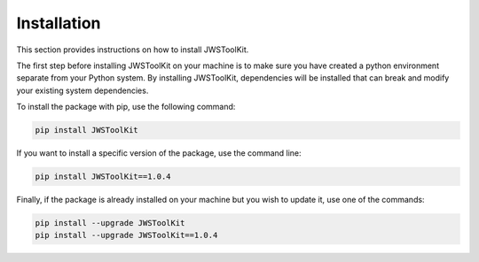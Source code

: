 Installation
============

This section provides instructions on how to install JWSToolKit.

The first step before installing JWSToolKit on your machine is to make sure you have created a python environment 
separate from your Python system. By installing JWSToolKit, dependencies will be installed that can break and modify your existing system dependencies. 

To install the package with pip, use the following command:  

.. code-block:: console

    pip install JWSToolKit

If you want to install a specific version of the package, use the command line: 

.. code-block:: console 

    pip install JWSToolKit==1.0.4

Finally, if the package is already installed on your machine but you wish to update it, use one of the commands: 

.. code-block:: console
    
    pip install --upgrade JWSToolKit
    pip install --upgrade JWSToolKit==1.0.4